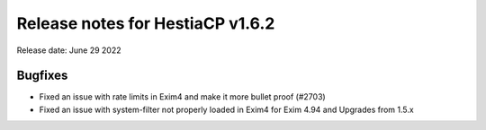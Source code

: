 ***********************************
Release notes for HestiaCP v1.6.2
***********************************

Release date: June 29 2022

################
Bugfixes
################

- Fixed an issue with rate limits in Exim4 and make it more bullet proof (#2703)
- Fixed an issue with system-filter not properly loaded in Exim4 for Exim 4.94 and Upgrades from 1.5.x